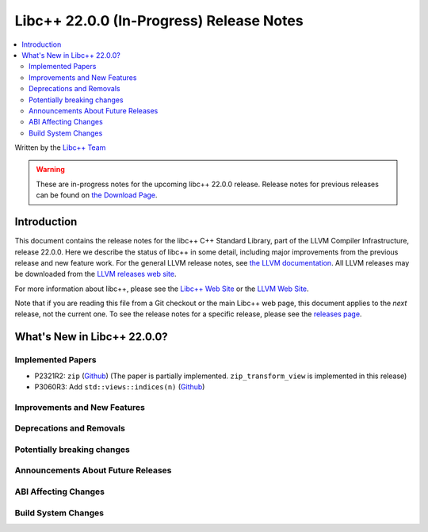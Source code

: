 ===========================================
Libc++ 22.0.0 (In-Progress) Release Notes
===========================================

.. contents::
   :local:
   :depth: 2

Written by the `Libc++ Team <https://libcxx.llvm.org>`_

.. warning::

   These are in-progress notes for the upcoming libc++ 22.0.0 release.
   Release notes for previous releases can be found on
   `the Download Page <https://releases.llvm.org/download.html>`_.

Introduction
============

This document contains the release notes for the libc++ C++ Standard Library,
part of the LLVM Compiler Infrastructure, release 22.0.0. Here we describe the
status of libc++ in some detail, including major improvements from the previous
release and new feature work. For the general LLVM release notes, see `the LLVM
documentation <https://llvm.org/docs/ReleaseNotes.html>`_. All LLVM releases may
be downloaded from the `LLVM releases web site <https://llvm.org/releases/>`_.

For more information about libc++, please see the `Libc++ Web Site
<https://libcxx.llvm.org>`_ or the `LLVM Web Site <https://llvm.org>`_.

Note that if you are reading this file from a Git checkout or the
main Libc++ web page, this document applies to the *next* release, not
the current one. To see the release notes for a specific release, please
see the `releases page <https://llvm.org/releases/>`_.

What's New in Libc++ 22.0.0?
==============================

Implemented Papers
------------------

- P2321R2: ``zip`` (`Github <https://github.com/llvm/llvm-project/issues/105169>`__) (The paper is partially implemented. ``zip_transform_view`` is implemented in this release)
- P3060R3: Add ``std::views::indices(n)`` (`Github <https://github.com/llvm/llvm-project/issues/148175>`__)

Improvements and New Features
-----------------------------

Deprecations and Removals
-------------------------

Potentially breaking changes
----------------------------

Announcements About Future Releases
-----------------------------------

ABI Affecting Changes
---------------------

Build System Changes
--------------------
